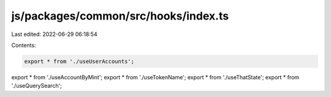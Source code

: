 js/packages/common/src/hooks/index.ts
=====================================

Last edited: 2022-06-29 06:18:54

Contents:

.. code-block:: ts

    export * from './useUserAccounts';
export * from './useAccountByMint';
export * from './useTokenName';
export * from './useThatState';
export * from './useQuerySearch';


